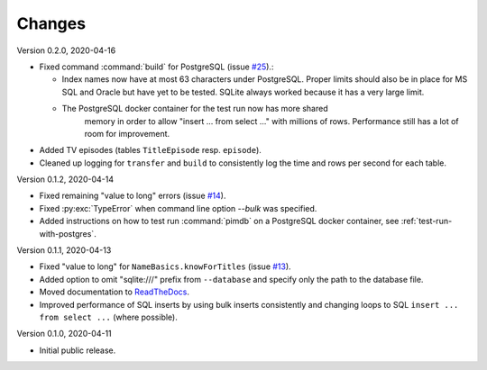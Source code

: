 Changes
=======

Version 0.2.0, 2020-04-16

* Fixed command :command:`build` for PostgreSQL (issue
  `#25 <https://github.com/roskakori/pimdb/issues/25>`_).:

  * Index names now have at most 63 characters under PostgreSQL. Proper limits
    should also be in place for MS SQL and Oracle but have yet to be tested.
    SQLite always worked because it has a very large limit.
  * The PostgreSQL docker container for the test run now has more shared
     memory in order to allow "insert ... from select ..." with millions of
     rows. Performance still has a lot of room for improvement.

* Added TV episodes (tables ``TitleEpisode`` resp. ``episode``).
* Cleaned up logging for ``transfer`` and ``build`` to consistently log the
  time and rows per second for each table.

Version 0.1.2, 2020-04-14

* Fixed remaining "value to long" errors (issue
  `#14 <https://github.com/roskakori/pimdb/issues/14>`_).
* Fixed :py:exc:`TypeError` when command line option `--bulk` was specified.
* Added instructions on how to test run :command:`pimdb` on a PostgreSQL
  docker container, see :ref:`test-run-with-postgres`.

Version 0.1.1, 2020-04-13

* Fixed "value to long" for ``NameBasics.knowForTitles`` (issue
  `#13 <https://github.com/roskakori/pimdb/issues/13>`_).
* Added option to omit "sqlite:///" prefix from ``--database`` and specify
  only the path to the database file.
* Moved documentation to `ReadTheDocs <https://pimdb.readthedocs.io/>`_.
* Improved performance of SQL inserts by using bulk inserts consistently and
  changing loops to SQL ``insert ... from select ...``  (where possible).

Version 0.1.0, 2020-04-11

* Initial public release.
